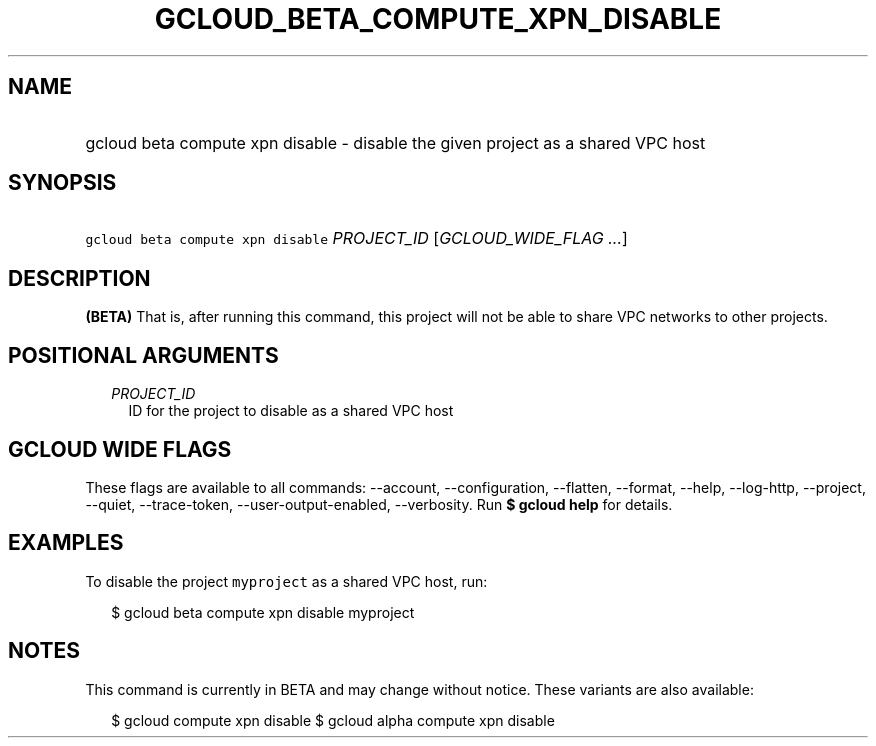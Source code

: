 
.TH "GCLOUD_BETA_COMPUTE_XPN_DISABLE" 1



.SH "NAME"
.HP
gcloud beta compute xpn disable \- disable the given project as a shared VPC host



.SH "SYNOPSIS"
.HP
\f5gcloud beta compute xpn disable\fR \fIPROJECT_ID\fR [\fIGCLOUD_WIDE_FLAG\ ...\fR]



.SH "DESCRIPTION"

\fB(BETA)\fR That is, after running this command, this project will not be able
to share VPC networks to other projects.



.SH "POSITIONAL ARGUMENTS"

.RS 2m
.TP 2m
\fIPROJECT_ID\fR
ID for the project to disable as a shared VPC host


.RE
.sp

.SH "GCLOUD WIDE FLAGS"

These flags are available to all commands: \-\-account, \-\-configuration,
\-\-flatten, \-\-format, \-\-help, \-\-log\-http, \-\-project, \-\-quiet,
\-\-trace\-token, \-\-user\-output\-enabled, \-\-verbosity. Run \fB$ gcloud
help\fR for details.



.SH "EXAMPLES"

To disable the project \f5myproject\fR as a shared VPC host, run:

.RS 2m
$ gcloud beta compute xpn disable myproject
.RE



.SH "NOTES"

This command is currently in BETA and may change without notice. These variants
are also available:

.RS 2m
$ gcloud compute xpn disable
$ gcloud alpha compute xpn disable
.RE

